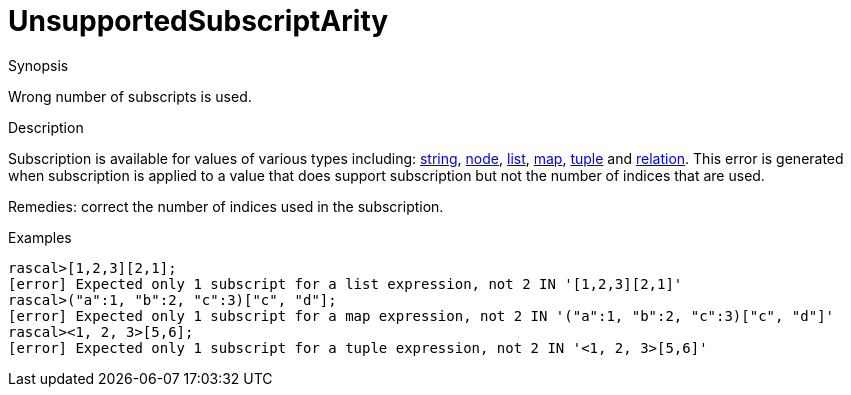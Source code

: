 
[[Static-UnsupportedSubscriptArity]]
# UnsupportedSubscriptArity
:concept: Static/UnsupportedSubscriptArity

.Synopsis
Wrong number of subscripts is used. 

.Syntax

.Types

.Function
       
.Usage

.Description
Subscription is available for values of various types including: 
link:{RascalLang}#String-Subscription[string], 
link:{RascalLang}#Node-Subscription[node],
link:{RascalLang}#List-Subscription[list], 
link:{RascalLang}#Map-Subscription[map], 
link:{RascalLang}#Tuple-Subscription[tuple] and 
link:{RascalLang}#Relation-Subscription[relation].
This error is generated when subscription is applied to a value that does support subscription but not the number
of indices that are used.

Remedies: correct the number of indices used in the subscription.

.Examples
[source,rascal-shell-error]
----
rascal>[1,2,3][2,1];
[error] Expected only 1 subscript for a list expression, not 2 IN '[1,2,3][2,1]'
rascal>("a":1, "b":2, "c":3)["c", "d"];
[error] Expected only 1 subscript for a map expression, not 2 IN '("a":1, "b":2, "c":3)["c", "d"]'
rascal><1, 2, 3>[5,6];
[error] Expected only 1 subscript for a tuple expression, not 2 IN '<1, 2, 3>[5,6]'
----

.Benefits

.Pitfalls


:leveloffset: +1

:leveloffset: -1